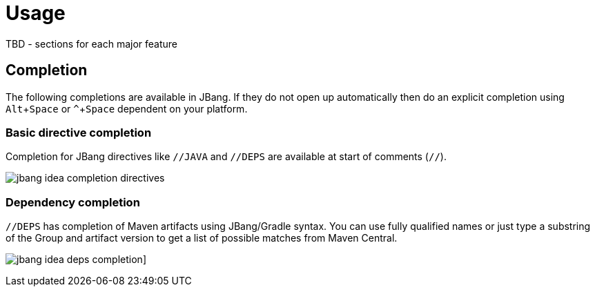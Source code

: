= Usage
:experimental:
:idprefix:
:idseparator: -
ifndef::env-github[]
:icons: font
endif::[]
ifdef::env-github[]
:caution-caption: :fire:
:important-caption: :exclamation:
:note-caption: :paperclip:
:tip-caption: :bulb:
:warning-caption: :warning:
endif::[]

toc::[]

TBD - sections for each major feature



== Completion

The following completions are available in JBang. If they do not open up automatically then do an explicit completion using kbd:[Alt+Space] or kbd:[^+Space] dependent on your platform.

=== Basic directive completion

Completion for JBang directives like `//JAVA` and  `//DEPS` are available at start of comments (`//`).

image:jbang-idea-completion-directives.png[]

=== Dependency completion

`//DEPS` has completion of Maven artifacts using JBang/Gradle syntax. You can use fully qualified names or just type a substring of the Group and artifact version to get a list of possible matches from Maven Central.

image:jbang-idea-deps-completion.png[]]